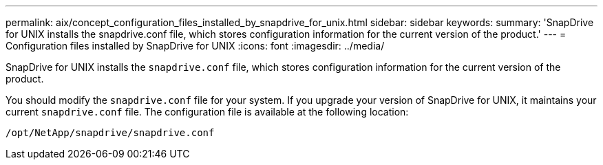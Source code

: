 ---
permalink: aix/concept_configuration_files_installed_by_snapdrive_for_unix.html
sidebar: sidebar
keywords:
summary: 'SnapDrive for UNIX installs the snapdrive.conf file, which stores configuration information for the current version of the product.'
---
= Configuration files installed by SnapDrive for UNIX
:icons: font
:imagesdir: ../media/

[.lead]
SnapDrive for UNIX installs the `snapdrive.conf` file, which stores configuration information for the current version of the product.

You should modify the `snapdrive.conf` file for your system. If you upgrade your version of SnapDrive for UNIX, it maintains your current `snapdrive.conf` file. The configuration file is available at the following location:

`/opt/NetApp/snapdrive/snapdrive.conf`

